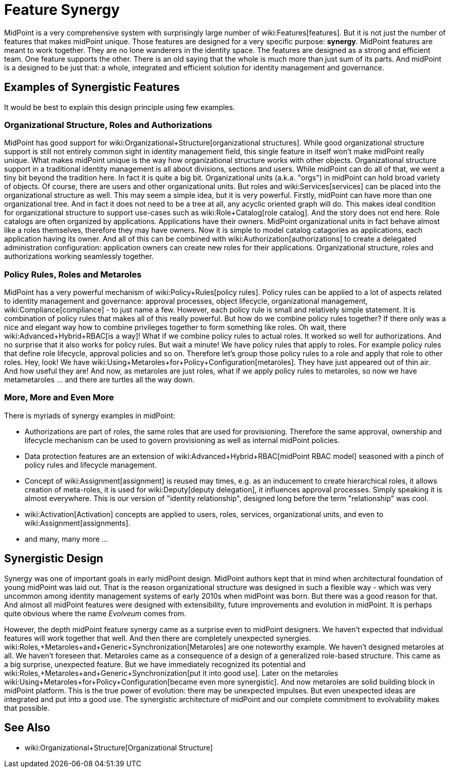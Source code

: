 = Feature Synergy
:page-nav-title: Feature Synergy
:page-wiki-name: Synergistic Features
:page-wiki-metadata-create-user: semancik
:page-wiki-metadata-create-date: 2018-09-03T18:56:15.444+02:00
:page-wiki-metadata-modify-user: semancik
:page-wiki-metadata-modify-date: 2018-09-03T19:42:36.476+02:00
:page-keywords: [ 'synergy', 'synergistic', 'feature' ]
:page-display-order: 600

MidPoint is a very comprehensive system with surprisingly large number of wiki:Features[features]. But it is not just the number of features that makes midPoint unique.
Those features are designed for a very specific purpose: *synergy*. MidPoint features are meant to work together.
They are no lone wanderers in the identity space.
The features are designed as a strong and efficient team.
One feature supports the other.
There is an old saying that the whole is much more than just sum of its parts.
And midPoint is a designed to be just that: a whole, integrated and efficient solution for identity management and governance.


== Examples of Synergistic Features

It would be best to explain this design principle using few examples.


=== Organizational Structure, Roles and Authorizations

MidPoint has good support for wiki:Organizational+Structure[organizational structures]. While good organizational structure support is still not entirely common sight in identity management field, this single feature in itself won't make midPoint really unique.
What makes midPoint unique is the way how organizational structure works with other objects.
Organizational structure support in a traditional identity management is all about divisions, sections and users.
While midPoint can do all of that, we went a tiny bit beyond the tradition here.
In fact it is quite a big bit.
Organizational units (a.k.a. "orgs") in midPoint can hold broad variety of objects.
Of course, there are users and other organizational units.
But roles and wiki:Services[services] can be placed into the organizational structure as well.
This may seem a simple idea, but it is very powerful.
Firstly, midPoint can have more than one organizational tree.
And in fact it does not need to be a tree at all, any acyclic oriented graph will do.
This makes ideal condition for organizational structure to support use-cases such as wiki:Role+Catalog[role catalog]. And the story does not end here.
Role catalogs are often organized by applications.
Applications have their owners.
MidPoint organizational units in fact behave almost like a roles themselves, therefore they may have owners.
Now it is simple to model catalog catagories as applications, each application having its owner.
And all of this can be combined with wiki:Authorization[authorizations] to create a delegated administration configuration: application owners can create new roles for their applications.
Organizational structure, roles and authorizations working seamlessly together.


=== Policy Rules, Roles and Metaroles

MidPoint has a very powerful mechanism of wiki:Policy+Rules[policy rules]. Policy rules can be applied to a lot of aspects related to identity management and governance: approval processes, object lifecycle, organizational management, wiki:Compliance[compliance] - to just name a few.
However, each policy rule is small and relatively simple statement.
It is combination of policy rules that makes all of this really powerful.
But how do we combine policy rules together? If there only was a nice and elegant way how to combine privileges together to form something like roles.
Oh wait, there wiki:Advanced+Hybrid+RBAC[is a way]! What if we combine policy rules to actual roles.
It worked so well for authorizations.
And no surprise that it also works for policy rules.
But wait a minute! We have policy rules that apply to roles.
For example policy rules that define role lifecycle, approval policies and so on.
Therefore let's group those policy rules to a role and apply that role to other roles.
Hey, look! We have wiki:Using+Metaroles+for+Policy+Configuration[metaroles]. They have just appeared out of thin air.
And how useful they are! And now, as metaroles are just roles, what if we apply policy rules to metaroles, so now we have metametaroles ... and there are turtles all the way down.


=== More, More and Even More

There is myriads of synergy examples in midPoint:

* Authorizations are part of roles, the same roles that are used for provisioning.
Therefore the same approval, ownership and lifecycle mechanism can be used to govern provisioning as well as internal midPoint policies.

* Data protection features are an extension of wiki:Advanced+Hybrid+RBAC[midPoint RBAC model] seasoned with a pinch of policy rules and lifecycle management.

* Concept of wiki:Assignment[assignment] is reused may times, e.g. as an inducement to create hierarchical roles, it allows creation of meta-roles, it is used for wiki:Deputy[deputy delegation], it influences approval processes.
Simply speaking it is almost everywhere.
This is our version of "identity relationship", designed long before the term "relationship" was cool.

* wiki:Activation[Activation] concepts are applied to users, roles, services, organizational units, and even to wiki:Assignment[assignments].

* and many, many more ...


== Synergistic Design

Synergy was one of important goals in early midPoint design.
MidPoint authors kept that in mind when architectural foundation of young midPoint was laid out.
That is the reason organizational structure was designed in such a flexible way - which was very uncommon among identity management systems of early 2010s when midPoint was born.
But there was a good reason for that.
And almost all midPoint features were designed with extensibility, future improvements and evolution in midPoint.
It is perhaps quite obvious where the name _Evolveum_ comes from.

However, the depth midPoint feature synergy came as a surprise even to midPoint designers.
We haven't expected that individual features will work together that well.
And then there are completely unexpected synergies.
wiki:Roles,+Metaroles+and+Generic+Synchronization[Metaroles] are one noteworthy example.
We haven't designed metaroles at all.
We haven't foreseen that.
Metaroles came as a consequence of a design of a generalized role-based structure.
This came as a big surprise, unexpected feature.
But we have immediately recognized its potential and wiki:Roles,+Metaroles+and+Generic+Synchronization[put it into good use]. Later on the metaroles wiki:Using+Metaroles+for+Policy+Configuration[became even more synergistic]. And now metaroles are solid building block in midPoint platform.
This is the true power of evolution: there may be unexpected impulses.
But even unexpected ideas are integrated and put into a good use.
The synergistic architecture of midPoint and our complete commitment to evolvability makes that possible.


== See Also

* wiki:Organizational+Structure[Organizational Structure]